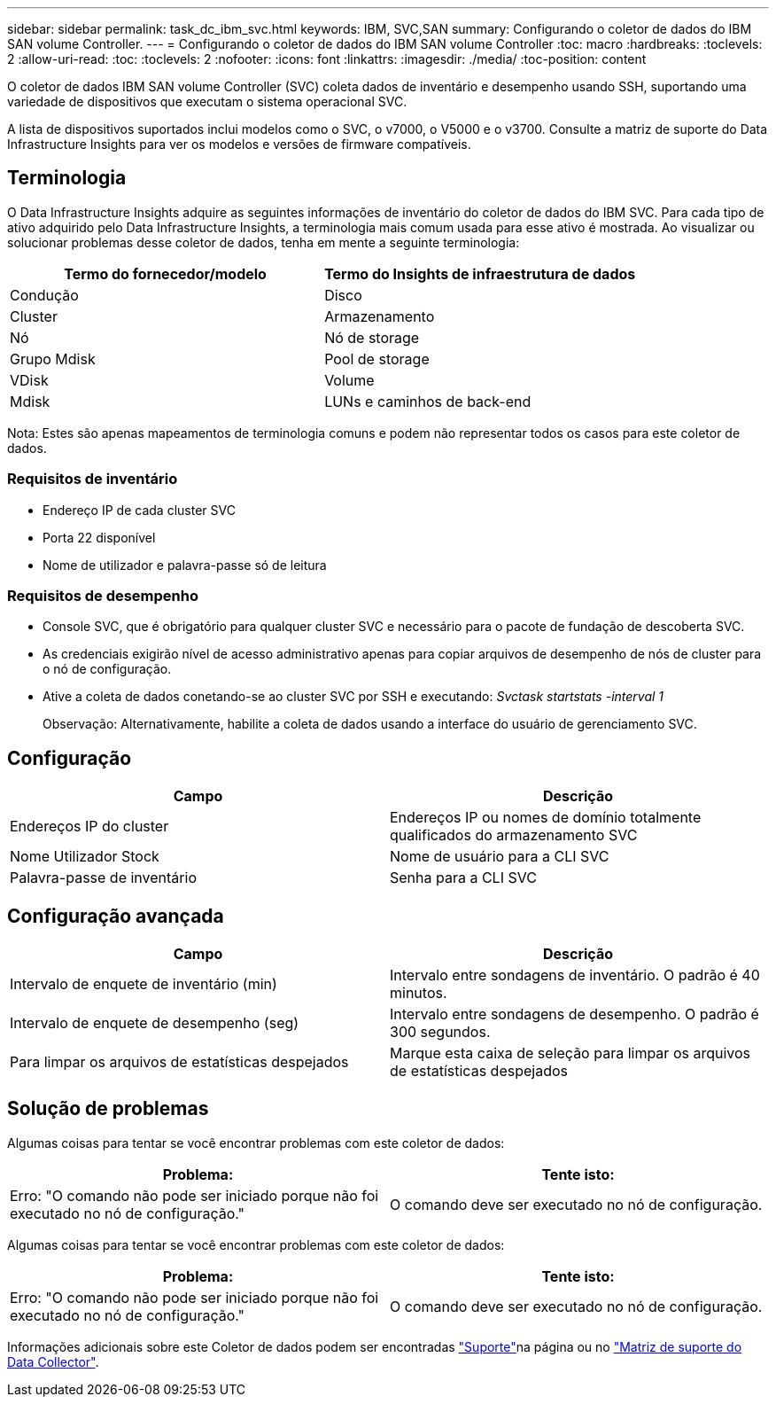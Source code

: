 ---
sidebar: sidebar 
permalink: task_dc_ibm_svc.html 
keywords: IBM, SVC,SAN 
summary: Configurando o coletor de dados do IBM SAN volume Controller. 
---
= Configurando o coletor de dados do IBM SAN volume Controller
:toc: macro
:hardbreaks:
:toclevels: 2
:allow-uri-read: 
:toc: 
:toclevels: 2
:nofooter: 
:icons: font
:linkattrs: 
:imagesdir: ./media/
:toc-position: content


[role="lead"]
O coletor de dados IBM SAN volume Controller (SVC) coleta dados de inventário e desempenho usando SSH, suportando uma variedade de dispositivos que executam o sistema operacional SVC.

A lista de dispositivos suportados inclui modelos como o SVC, o v7000, o V5000 e o v3700. Consulte a matriz de suporte do Data Infrastructure Insights para ver os modelos e versões de firmware compatíveis.



== Terminologia

O Data Infrastructure Insights adquire as seguintes informações de inventário do coletor de dados do IBM SVC. Para cada tipo de ativo adquirido pelo Data Infrastructure Insights, a terminologia mais comum usada para esse ativo é mostrada. Ao visualizar ou solucionar problemas desse coletor de dados, tenha em mente a seguinte terminologia:

[cols="2*"]
|===
| Termo do fornecedor/modelo | Termo do Insights de infraestrutura de dados 


| Condução | Disco 


| Cluster | Armazenamento 


| Nó | Nó de storage 


| Grupo Mdisk | Pool de storage 


| VDisk | Volume 


| Mdisk | LUNs e caminhos de back-end 
|===
Nota: Estes são apenas mapeamentos de terminologia comuns e podem não representar todos os casos para este coletor de dados.



=== Requisitos de inventário

* Endereço IP de cada cluster SVC
* Porta 22 disponível
* Nome de utilizador e palavra-passe só de leitura




=== Requisitos de desempenho

* Console SVC, que é obrigatório para qualquer cluster SVC e necessário para o pacote de fundação de descoberta SVC.
* As credenciais exigirão nível de acesso administrativo apenas para copiar arquivos de desempenho de nós de cluster para o nó de configuração.
* Ative a coleta de dados conetando-se ao cluster SVC por SSH e executando: _Svctask startstats -interval 1_
+
Observação: Alternativamente, habilite a coleta de dados usando a interface do usuário de gerenciamento SVC.





== Configuração

[cols="2*"]
|===
| Campo | Descrição 


| Endereços IP do cluster | Endereços IP ou nomes de domínio totalmente qualificados do armazenamento SVC 


| Nome Utilizador Stock | Nome de usuário para a CLI SVC 


| Palavra-passe de inventário | Senha para a CLI SVC 
|===


== Configuração avançada

[cols="2*"]
|===
| Campo | Descrição 


| Intervalo de enquete de inventário (min) | Intervalo entre sondagens de inventário. O padrão é 40 minutos. 


| Intervalo de enquete de desempenho (seg) | Intervalo entre sondagens de desempenho. O padrão é 300 segundos. 


| Para limpar os arquivos de estatísticas despejados | Marque esta caixa de seleção para limpar os arquivos de estatísticas despejados 
|===


== Solução de problemas

Algumas coisas para tentar se você encontrar problemas com este coletor de dados:

[cols="2*"]
|===
| Problema: | Tente isto: 


| Erro: "O comando não pode ser iniciado porque não foi executado no nó de configuração." | O comando deve ser executado no nó de configuração. 
|===
Algumas coisas para tentar se você encontrar problemas com este coletor de dados:

[cols="2*"]
|===
| Problema: | Tente isto: 


| Erro: "O comando não pode ser iniciado porque não foi executado no nó de configuração." | O comando deve ser executado no nó de configuração. 
|===
Informações adicionais sobre este Coletor de dados podem ser encontradas link:concept_requesting_support.html["Suporte"]na página ou no link:reference_data_collector_support_matrix.html["Matriz de suporte do Data Collector"].
